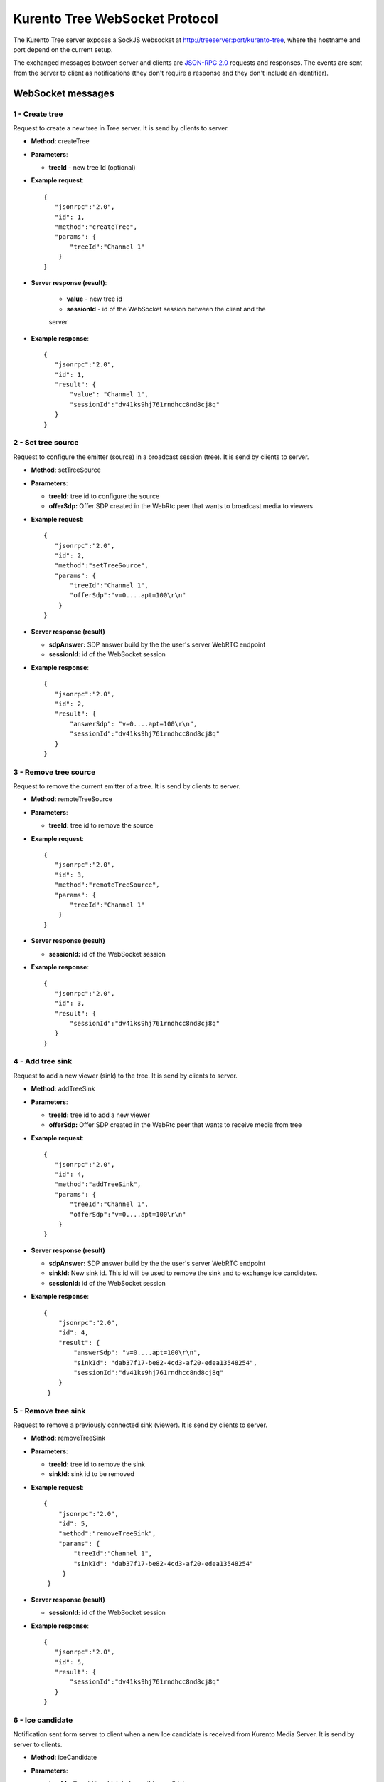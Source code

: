 %%%%%%%%%%%%%%%%%%%%%%%%%%%%%%%
Kurento Tree WebSocket Protocol
%%%%%%%%%%%%%%%%%%%%%%%%%%%%%%%

The Kurento Tree server exposes a SockJS websocket at
http://treeserver:port/kurento-tree, where the hostname and port depend on the
current setup.

The exchanged messages between server and clients are
`JSON-RPC 2.0 <http://www.jsonrpc.org/specification>`_ requests and responses.
The events are sent from the server to client as notifications (they don't
require a response and they don't include an identifier).

WebSocket messages
==================

1 - Create tree
---------------

Request to create a new tree in Tree server. It is send by clients to server.

- **Method**: createTree

- **Parameters**:

  - **treeId** - new tree Id (optional)

- **Example request**::

    {
       "jsonrpc":"2.0",
       "id": 1,
       "method":"createTree",
       "params": {
           "treeId":"Channel 1"
        }
    }

- **Server response (result)**:

   - **value** - new tree id
   - **sessionId** - id of the WebSocket session between the client and the
   server

- **Example response**::

     {
        "jsonrpc":"2.0",
        "id": 1,
        "result": {
            "value": "Channel 1",
            "sessionId":"dv41ks9hj761rndhcc8nd8cj8q"
        }
     }

2 - Set tree source
-------------------

Request to configure the emitter (source) in a broadcast session (tree). It is
send by clients to server.

- **Method**: setTreeSource

- **Parameters**:

  - **treeId:** tree id to configure the source

  - **offerSdp:** Offer SDP created in the WebRtc peer that wants to
    broadcast media to viewers

- **Example request**::

    {
       "jsonrpc":"2.0",
       "id": 2,
       "method":"setTreeSource",
       "params": {
           "treeId":"Channel 1",
           "offerSdp":"v=0....apt=100\r\n"
        }
    }

- **Server response (result)**

  - **sdpAnswer:** SDP answer build by the the user's server WebRTC endpoint
  - **sessionId:** id of the WebSocket session

- **Example response**::

     {
        "jsonrpc":"2.0",
        "id": 2,
        "result": {
            "answerSdp": "v=0....apt=100\r\n",
            "sessionId":"dv41ks9hj761rndhcc8nd8cj8q"
        }
     }


3 - Remove tree source
----------------------

Request to remove the current emitter of a tree. It is send by clients to server.

- **Method**: remoteTreeSource

- **Parameters**:

  - **treeId:** tree id to remove the source

- **Example request**::

    {
       "jsonrpc":"2.0",
       "id": 3,
       "method":"remoteTreeSource",
       "params": {
           "treeId":"Channel 1"
        }
    }

- **Server response (result)**

  - **sessionId:** id of the WebSocket session

- **Example response**::

     {
        "jsonrpc":"2.0",
        "id": 3,
        "result": {
            "sessionId":"dv41ks9hj761rndhcc8nd8cj8q"
        }
     }

4 - Add tree sink
-----------------

Request to add a new viewer (sink) to the tree. It is send by clients to server.

- **Method**: addTreeSink

- **Parameters**:

  - **treeId:** tree id to add a new viewer
  - **offerSdp:** Offer SDP created in the WebRtc peer that wants to receive
    media from tree

- **Example request**::

    {
       "jsonrpc":"2.0",
       "id": 4,
       "method":"addTreeSink",
       "params": {
           "treeId":"Channel 1",
           "offerSdp":"v=0....apt=100\r\n"
        }
    }

- **Server response (result)**

  - **sdpAnswer:** SDP answer build by the the user's server WebRTC endpoint
  - **sinkId:** New sink id. This id will be used to remove the sink and to
    exchange ice candidates.
  - **sessionId:** id of the WebSocket session

- **Example response**::

    {
        "jsonrpc":"2.0",
        "id": 4,
        "result": {
            "answerSdp": "v=0....apt=100\r\n",
            "sinkId": "dab37f17-be82-4cd3-af20-edea13548254",
            "sessionId":"dv41ks9hj761rndhcc8nd8cj8q"
        }
     }

5 - Remove tree sink
--------------------

Request to remove a previously connected sink (viewer). It is send by clients to
server.

- **Method**: removeTreeSink

- **Parameters**:

  - **treeId:** tree id to remove the sink
  - **sinkId:** sink id to be removed

- **Example request**::

   {
       "jsonrpc":"2.0",
       "id": 5,
       "method":"removeTreeSink",
       "params": {
           "treeId":"Channel 1",
           "sinkId": "dab37f17-be82-4cd3-af20-edea13548254"
        }
    }

- **Server response (result)**

  - **sessionId:** id of the WebSocket session

- **Example response**::

     {
        "jsonrpc":"2.0",
        "id": 5,
        "result": {
            "sessionId":"dv41ks9hj761rndhcc8nd8cj8q"
        }
     }


6 - Ice candidate
-----------------

Notification sent form server to client when a new Ice candidate is received
from Kurento Media Server. It is send by server to clients.

- **Method**: iceCandidate

- **Parameters**:

  - **treeId** - Tree id to which belongs this candidate

  - **sinkId** - Sink id to which belongs this candidate (if not present,
    this candidate is referred to the tree source)

  - **sdpMid** - Ice candidate sdpMid

  - **sdpMLineIndex** - Ice candidate sdpMLineIndex

  - **candidate** - Ice candidate string

- **Example message**::

     {
        "jsonrpc":"2.0",
        "method":"iceCandidate",
        "params": {
            "treeId":"Channel 1",
            "sdpMid": "audio",
            "sdpMLineIndex": 0,
            "candidate": "candidate:2 2 UDP 2013266430 10.1.34.190 54211 typ host"
        }
     }

7 - Add ice candidate
---------------------

Request used to add a new ice candidate generated in the browser. It is send by
clients to server.

- **Method**: addIceCandidate

- **Parameters**:

   - **treeId**: Tree id to which belongs this candidate
   - **sinkId**: Sink id to which belongs this candidate (if not present,
     this candidate is referred to the tree source)
   - **sdpMid**: Ice candidate sdpMid
   - **sdpMLineIndex** Ice candidate sdpMLineIndex
   - **candidate**: Ice candidate string

- **Example request**::

    {
       "jsonrpc":"2.0",
       "id": 7,
       "method":"addIceCandidate",
       "params": {
          "treeId": "Channel 1",
          "sinkId": "dab37f17-be82-4cd3-af20-edea13548254",
          "sdpMid":"video",
          "sdpMLineIndex": 1,
          "candidate": "candidate:952163293 2 .... port 55404 generation 0",
       }
    }

- **Server response (result)**

      - **sessionId:** id of the WebSocket session

- **Example response**::

    {
       "jsonrpc":"2.0",
       "id": 7,
       "result": {
           "sessionId":"dv41ks9hj761rndhcc8nd8cj8q"
       }
    }


8 - Remove tree
---------------

Request used to remove a tree. It is send by clients to server.

- **Method**: removeTree

- **Parameters**:

   - **treeId**:  Tree id to be removed

- **Example request**::

     {
        "jsonrpc":"2.0",
        "id": 8,
        "method":"removeTree",
        "params": {
           "treeId": "Channel 1"             
        }
     }

- **Server response (result)**

    - **sessionId:** id of the WebSocket session

- **Example response**::

       {
          "jsonrpc":"2.0",
          "id": 8,
          "result": {
              "sessionId":"dv41ks9hj761rndhcc8nd8cj8q"
          }
       }
